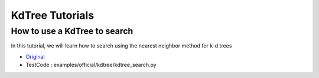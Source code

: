 KdTree Tutorials
================

How to use a KdTree to search
~~~~~~~~~~~~~~~~~~~~~~~~~~~~~

In this tutorial, we will learn how to search using the nearest neighbor method for k-d trees

* `Original <http://pointclouds.org/documentation/tutorials/kdtree_search.php#kdtree-search>`_ \
* TestCode : examples/official/kdtree/kdtree_search.py

